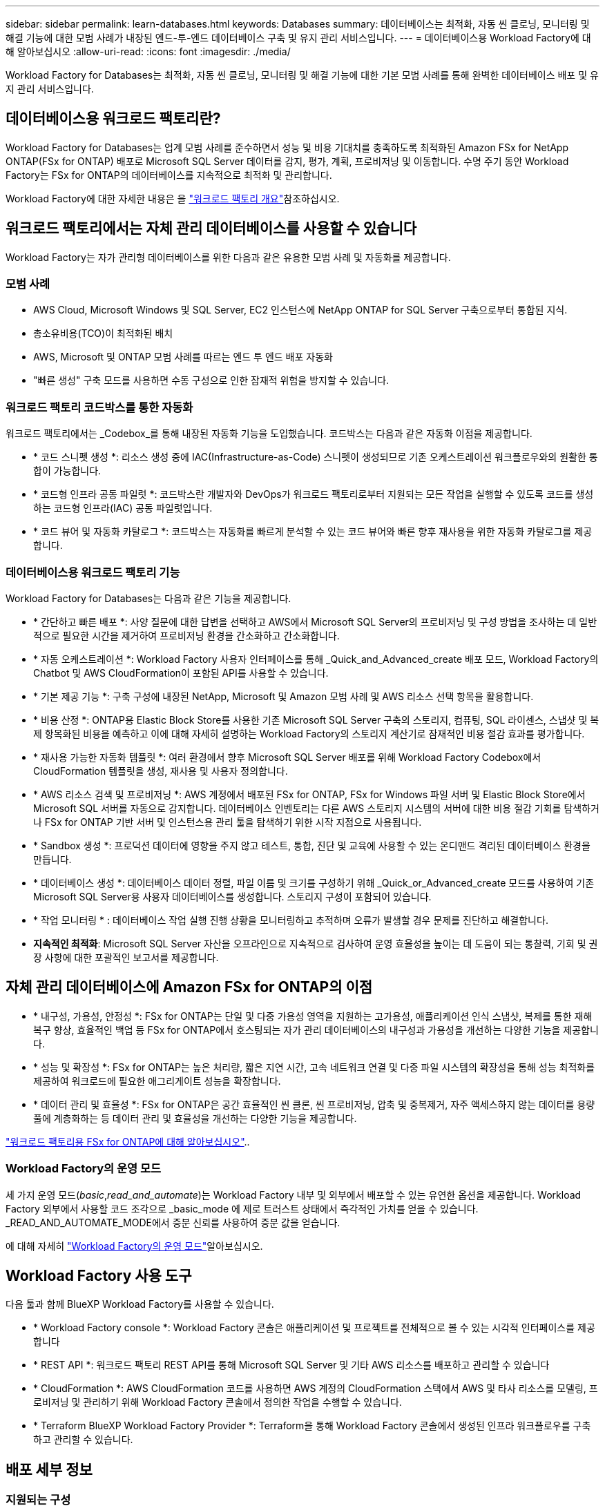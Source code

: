 ---
sidebar: sidebar 
permalink: learn-databases.html 
keywords: Databases 
summary: 데이터베이스는 최적화, 자동 씬 클로닝, 모니터링 및 해결 기능에 대한 모범 사례가 내장된 엔드-투-엔드 데이터베이스 구축 및 유지 관리 서비스입니다. 
---
= 데이터베이스용 Workload Factory에 대해 알아보십시오
:allow-uri-read: 
:icons: font
:imagesdir: ./media/


[role="lead"]
Workload Factory for Databases는 최적화, 자동 씬 클로닝, 모니터링 및 해결 기능에 대한 기본 모범 사례를 통해 완벽한 데이터베이스 배포 및 유지 관리 서비스입니다.



== 데이터베이스용 워크로드 팩토리란?

Workload Factory for Databases는 업계 모범 사례를 준수하면서 성능 및 비용 기대치를 충족하도록 최적화된 Amazon FSx for NetApp ONTAP(FSx for ONTAP) 배포로 Microsoft SQL Server 데이터를 감지, 평가, 계획, 프로비저닝 및 이동합니다. 수명 주기 동안 Workload Factory는 FSx for ONTAP의 데이터베이스를 지속적으로 최적화 및 관리합니다.

Workload Factory에 대한 자세한 내용은 을 link:https://docs.netapp.com/us-en/workload-setup-admin/workload-factory-overview.html["워크로드 팩토리 개요"^]참조하십시오.



== 워크로드 팩토리에서는 자체 관리 데이터베이스를 사용할 수 있습니다

Workload Factory는 자가 관리형 데이터베이스를 위한 다음과 같은 유용한 모범 사례 및 자동화를 제공합니다.



=== 모범 사례

* AWS Cloud, Microsoft Windows 및 SQL Server, EC2 인스턴스에 NetApp ONTAP for SQL Server 구축으로부터 통합된 지식.
* 총소유비용(TCO)이 최적화된 배치
* AWS, Microsoft 및 ONTAP 모범 사례를 따르는 엔드 투 엔드 배포 자동화
* "빠른 생성" 구축 모드를 사용하면 수동 구성으로 인한 잠재적 위험을 방지할 수 있습니다.




=== 워크로드 팩토리 코드박스를 통한 자동화

워크로드 팩토리에서는 _Codebox_를 통해 내장된 자동화 기능을 도입했습니다. 코드박스는 다음과 같은 자동화 이점을 제공합니다.

* * 코드 스니펫 생성 *: 리소스 생성 중에 IAC(Infrastructure-as-Code) 스니펫이 생성되므로 기존 오케스트레이션 워크플로우와의 원활한 통합이 가능합니다.
* * 코드형 인프라 공동 파일럿 *: 코드박스란 개발자와 DevOps가 워크로드 팩토리로부터 지원되는 모든 작업을 실행할 수 있도록 코드를 생성하는 코드형 인프라(IAC) 공동 파일럿입니다.
* * 코드 뷰어 및 자동화 카탈로그 *: 코드박스는 자동화를 빠르게 분석할 수 있는 코드 뷰어와 빠른 향후 재사용을 위한 자동화 카탈로그를 제공합니다.




=== 데이터베이스용 워크로드 팩토리 기능

Workload Factory for Databases는 다음과 같은 기능을 제공합니다.

* * 간단하고 빠른 배포 *: 사양 질문에 대한 답변을 선택하고 AWS에서 Microsoft SQL Server의 프로비저닝 및 구성 방법을 조사하는 데 일반적으로 필요한 시간을 제거하여 프로비저닝 환경을 간소화하고 간소화합니다.
* * 자동 오케스트레이션 *: Workload Factory 사용자 인터페이스를 통해 _Quick_and_Advanced_create 배포 모드, Workload Factory의 Chatbot 및 AWS CloudFormation이 포함된 API를 사용할 수 있습니다.
* * 기본 제공 기능 *: 구축 구성에 내장된 NetApp, Microsoft 및 Amazon 모범 사례 및 AWS 리소스 선택 항목을 활용합니다.
* * 비용 산정 *: ONTAP용 Elastic Block Store를 사용한 기존 Microsoft SQL Server 구축의 스토리지, 컴퓨팅, SQL 라이센스, 스냅샷 및 복제 항목화된 비용을 예측하고 이에 대해 자세히 설명하는 Workload Factory의 스토리지 계산기로 잠재적인 비용 절감 효과를 평가합니다.
* * 재사용 가능한 자동화 템플릿 *: 여러 환경에서 향후 Microsoft SQL Server 배포를 위해 Workload Factory Codebox에서 CloudFormation 템플릿을 생성, 재사용 및 사용자 정의합니다.
* * AWS 리소스 검색 및 프로비저닝 *: AWS 계정에서 배포된 FSx for ONTAP, FSx for Windows 파일 서버 및 Elastic Block Store에서 Microsoft SQL 서버를 자동으로 감지합니다. 데이터베이스 인벤토리는 다른 AWS 스토리지 시스템의 서버에 대한 비용 절감 기회를 탐색하거나 FSx for ONTAP 기반 서버 및 인스턴스용 관리 툴을 탐색하기 위한 시작 지점으로 사용됩니다.
* * Sandbox 생성 *: 프로덕션 데이터에 영향을 주지 않고 테스트, 통합, 진단 및 교육에 사용할 수 있는 온디맨드 격리된 데이터베이스 환경을 만듭니다.
* * 데이터베이스 생성 *: 데이터베이스 데이터 정렬, 파일 이름 및 크기를 구성하기 위해 _Quick_or_Advanced_create 모드를 사용하여 기존 Microsoft SQL Server용 사용자 데이터베이스를 생성합니다. 스토리지 구성이 포함되어 있습니다.
* * 작업 모니터링 * : 데이터베이스 작업 실행 진행 상황을 모니터링하고 추적하며 오류가 발생할 경우 문제를 진단하고 해결합니다.
* *지속적인 최적화*: Microsoft SQL Server 자산을 오프라인으로 지속적으로 검사하여 운영 효율성을 높이는 데 도움이 되는 통찰력, 기회 및 권장 사항에 대한 포괄적인 보고서를 제공합니다.




== 자체 관리 데이터베이스에 Amazon FSx for ONTAP의 이점

* * 내구성, 가용성, 안정성 *: FSx for ONTAP는 단일 및 다중 가용성 영역을 지원하는 고가용성, 애플리케이션 인식 스냅샷, 복제를 통한 재해 복구 향상, 효율적인 백업 등 FSx for ONTAP에서 호스팅되는 자가 관리 데이터베이스의 내구성과 가용성을 개선하는 다양한 기능을 제공합니다.
* * 성능 및 확장성 *: FSx for ONTAP는 높은 처리량, 짧은 지연 시간, 고속 네트워크 연결 및 다중 파일 시스템의 확장성을 통해 성능 최적화를 제공하여 워크로드에 필요한 애그리게이트 성능을 확장합니다.
* * 데이터 관리 및 효율성 *: FSx for ONTAP은 공간 효율적인 씬 클론, 씬 프로비저닝, 압축 및 중복제거, 자주 액세스하지 않는 데이터를 용량 풀에 계층화하는 등 데이터 관리 및 효율성을 개선하는 다양한 기능을 제공합니다.


link:https://docs.netapp.com/us-en/workload-fsx-ontap/learn-fsx-ontap.html["워크로드 팩토리용 FSx for ONTAP에 대해 알아보십시오"^]..



=== Workload Factory의 운영 모드

세 가지 운영 모드(_basic_,_read_and_automate_)는 Workload Factory 내부 및 외부에서 배포할 수 있는 유연한 옵션을 제공합니다. Workload Factory 외부에서 사용할 코드 조각으로 _basic_mode 에 제로 트러스트 상태에서 즉각적인 가치를 얻을 수 있습니다. _READ_AND_AUTOMATE_MODE에서 증분 신뢰를 사용하여 증분 값을 얻습니다.

에 대해 자세히 link:https://docs.netapp.com/us-en/workload-setup-admin/operational-modes.html["Workload Factory의 운영 모드"^]알아보십시오.



== Workload Factory 사용 도구

다음 툴과 함께 BlueXP Workload Factory를 사용할 수 있습니다.

* * Workload Factory console *: Workload Factory 콘솔은 애플리케이션 및 프로젝트를 전체적으로 볼 수 있는 시각적 인터페이스를 제공합니다
* * REST API *: 워크로드 팩토리 REST API를 통해 Microsoft SQL Server 및 기타 AWS 리소스를 배포하고 관리할 수 있습니다
* * CloudFormation *: AWS CloudFormation 코드를 사용하면 AWS 계정의 CloudFormation 스택에서 AWS 및 타사 리소스를 모델링, 프로비저닝 및 관리하기 위해 Workload Factory 콘솔에서 정의한 작업을 수행할 수 있습니다.
* * Terraform BlueXP Workload Factory Provider *: Terraform을 통해 Workload Factory 콘솔에서 생성된 인프라 워크플로우를 구축하고 관리할 수 있습니다.




== 배포 세부 정보



=== 지원되는 구성

Microsoft SQL Server용 Workload Factory는 AWS, NetApp ONTAP 및 SQL Server 모범 사례에 따라 고가용성(상시 장애 조치 클러스터 인스턴스)과 단일 인스턴스 구축을 모두 지원합니다.

[cols="2a,2a,2a,2a"]
|===
| SQL Server 버전 | Windows Server 2016 를 참조하십시오 | Windows Server 2019 를 참조하십시오 | Windows Server 2022 를 참조하십시오 


 a| 
SQL Server 2016
 a| 
예
 a| 
예
 a| 
아니요



 a| 
SQL Server 2019
 a| 
예
 a| 
예
 a| 
예



 a| 
SQL Server 2022
 a| 
아니요
 a| 
예
 a| 
예

|===


=== 배포 아키텍처

데이터베이스에 대해 단일 가용 영역 및 여러 가용 영역 배포 아키텍처가 지원됩니다.

.단일 가용성 영역
다음 다이어그램은 단일 영역에 단일 가용성 영역이 있는 독립 실행형 아키텍처를 보여 줍니다.

image:diagram-SAZ-database-architecture.png["단일 지역에서 Amazon FSx for NetApp ONTAP의 단일 가용성 영역을 구축한 독립 실행형 아키텍처 다이어그램"]

.여러 가용성 영역
다음 다이어그램은 단일 영역에 FCI(Failover Cluster Instance) 클러스터가 있는 2노드 HA(High-Availability) 아키텍처를 표시합니다.

image:diagram-MAZ-database-architecture.png["단일 지역에서 장애 조치 클러스터 인스턴스 클러스터를 사용하는 2노드 고가용성 아키텍처의 다이어그램"]



=== 통합 AWS 서비스

데이터베이스에는 다음과 같은 통합 AWS 서비스가 포함됩니다.

* CloudFormation 을 참조하십시오
* 간단한 알림 서비스
* 클라우드워치
* System Manager를 참조하십시오
* 비밀 관리자




=== 지원 지역

데이터베이스는 FSx for ONTAP가 지원되는 모든 상용 지역에서 지원됩니다. https://aws.amazon.com/about-aws/global-infrastructure/regional-product-services/["지원되는 아마존 지역을 봅니다."^]

다음 AWS 지역은 지원되지 않습니다.

* 중국 지역
* GovCloud(미국) 지역
* 비밀 클라우드
* 최고 비밀 클라우드




== 도움말 보기

NetApp ONTAP용 Amazon FSx는 AWS 퍼스트 파티 솔루션입니다. 이 서비스를 사용하는 FSx for ONTAP 파일 시스템, 인프라 또는 솔루션과 관련하여 궁금한 사항이나 기술 지원 문제가 있는 경우 AWS 관리 콘솔의 지원 센터를 사용하여 AWS에 지원 케이스를 여십시오. “FSx for ONTAP” 서비스와 적절한 범주를 선택합니다. AWS 지원 케이스를 생성하는 데 필요한 나머지 정보를 제공합니다.

Workload Factory 또는 Workload Factory 애플리케이션 및 서비스에 대한 일반적인 질문은 을 참조하십시오 link:get-help.html["Workload Factory용 데이터베이스에 대한 도움말 보기"].
